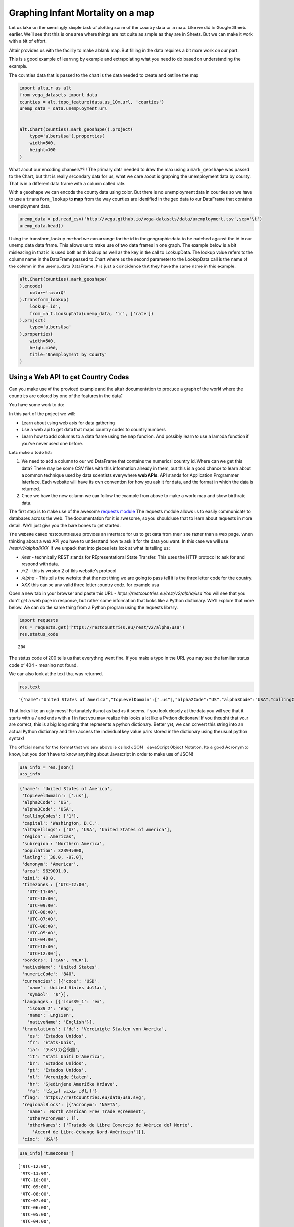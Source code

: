 Graphing Infant Mortality on a map
==================================

Let us take on the seemingly simple task of plotting some of the country
data on a map. Like we did in Google Sheets earlier. We’ll see that this
is one area where things are not quite as simple as they are in Sheets.
But we can make it work with a bit of effort.

Altair provides us with the facility to make a blank map. But filling in
the data requires a bit more work on our part.

This is a good example of learning by example and extrapolating what you
need to do based on understanding the example.

The counties data that is passed to the chart is the data needed to
create and outline the map

.. code:: ipython3

    import altair as alt
    from vega_datasets import data
    counties = alt.topo_feature(data.us_10m.url, 'counties')
    unemp_data = data.unemployment.url


    alt.Chart(counties).mark_geoshape().project(
        type='albersUsa').properties(
        width=500,
        height=300
    )




.. image:: WorldFactbook_files/WorldFactbook_55_0.png

What about our encoding channels??!! The primary data needed to draw the
map using a ``mark_geoshape`` was passed to the Chart, but that is
really secondary data for us, what we care about is graphing the
unemployment data by county. That is in a different data frame with a
column called rate.

With a geoshape we can encode the county data using color. But there is
no unemployment data in counties so we have to use a
``transform_lookup`` to **map** from the way counties are identified in
the geo data to our DataFrame that contains unemployment data.

.. code:: ipython3

    unemp_data = pd.read_csv('http://vega.github.io/vega-datasets/data/unemployment.tsv',sep='\t')
    unemp_data.head()




.. raw:: html

    <div style="max-width: 800px; overflow: scroll;">
    <style scoped>
        .dataframe tbody tr th:only-of-type {
            vertical-align: middle;
        }

        .dataframe tbody tr th {
            vertical-align: top;
        }

        .dataframe thead th {
            text-align: right;
        }
    </style>
    <table border="1" class="dataframe">
      <thead>
        <tr style="text-align: right;">
          <th></th>
          <th>id</th>
          <th>rate</th>
        </tr>
      </thead>
      <tbody>
        <tr>
          <th>0</th>
          <td>1001</td>
          <td>0.097</td>
        </tr>
        <tr>
          <th>1</th>
          <td>1003</td>
          <td>0.091</td>
        </tr>
        <tr>
          <th>2</th>
          <td>1005</td>
          <td>0.134</td>
        </tr>
        <tr>
          <th>3</th>
          <td>1007</td>
          <td>0.121</td>
        </tr>
        <tr>
          <th>4</th>
          <td>1009</td>
          <td>0.099</td>
        </tr>
      </tbody>
    </table>
    </div>



Using the transform_lookup method we can arrange for the id in the
geographic data to be matched against the id in our unemp_data data
frame. This allows us to make use of two data frames in one graph. The
example below is a bit misleading in that id is used both as th lookup
as well as the key in the call to LookupData. The lookup value refers to
the column name in the DataFrame passed to Chart where as the second
parameter to the LookupData call is the name of the column in the
unemp_data DataFrame. It is just a coincidence that they have the same
name in this example.

.. code:: ipython3


    alt.Chart(counties).mark_geoshape(
    ).encode(
        color='rate:Q'
    ).transform_lookup(
        lookup='id',
        from_=alt.LookupData(unemp_data, 'id', ['rate'])
    ).project(
        type='albersUsa'
    ).properties(
        width=500,
        height=300,
        title='Unemployment by County'
    )




.. image:: WorldFactbook_files/WorldFactbook_59_0.png



Using a Web API to get Country Codes
------------------------------------


Can you make use of the provided example and the altair documentation to
produce a graph of the world where the countries are colored by one of
the features in the data?

You have some work to do:

In this part of the project we will:

-  Learn about using web apis for data gathering
-  Use a web api to get data that maps country codes to country numbers
-  Learn how to add columns to a data frame using the ``map`` function.
   And possibly learn to use a lambda function if you’ve never used one
   before.

Lets make a todo list:

1. We need to add a column to our wd DataFrame that contains the
   numerical country id. Where can we get this data? There may be some
   CSV files with this information already in them, but this is a good
   chance to learn about a common technique used by data scientists
   everywhere **web APIs**.  API stands for Application Programmer Interface. Each website will have its own convention for how you ask it for data, and the format in which the data is returned.

2. Once we have the new column we can follow the example from above to make a world map and show birthrate data.


The first step is to make use of the awesome `requests module <http://docs.request.org>`_  The requests module allows us to easily communicate to databases across the web.  The documentation for it is awesome, so you should use that to learn about requests in more detail.  We'll just give you the bare bones to get started.

The website called restcountries.eu provides an interface for us to get data from their site rather than a web page.  When thinking about a web API you have to understand how to ask it for the data you want.  In this case we will use `/rest/v2/alpha/XXX`.  If we unpack that into pieces lets look at what its telling us:

* `/rest` - technically REST stands for REpresentational State Transfer.  This uses the HTTP protocol to ask for and respond with data.
* `/v2` - this is version 2 of this website's protocol
* `/alpha` - This tells the website that the next thing we are going to pass tell it is the three letter code for the country.
* `XXX` this can be any valid three letter country code.  for example usa

Open a new tab in your browser and paste this URL - `https://restcountries.eu/rest/v2/alpha/usa`  You will see that you don't get a web page in response, but rather some information that looks like a Python dictionary.  We'll explore that more below.  We can do the same thing from a Python program using the requests library.

.. code:: ipython3

    import requests
    res = requests.get('https://restcountries.eu/rest/v2/alpha/usa')
    res.status_code

.. parsed-literal::

    200

The status code of 200 tells us that everything went fine.  If you make a typo in the URL you may see the familiar status code of 404 - meaning not found.

We can also look at the text that was returned.

.. code:: ipython3

    res.text

.. parsed-literal::

    '{"name":"United States of America","topLevelDomain":[".us"],"alpha2Code":"US","alpha3Code":"USA","callingCodes":["1"],"capital":"Washington, D.C.","altSpellings":["US","USA","United States of America"],"region":"Americas","subregion":"Northern America","population":323947000,"latlng":[38.0,-97.0],"demonym":"American","area":9629091.0,"gini":48.0,"timezones":["UTC-12:00","UTC-11:00","UTC-10:00","UTC-09:00","UTC-08:00","UTC-07:00","UTC-06:00","UTC-05:00","UTC-04:00","UTC+10:00","UTC+12:00"],"borders":["CAN","MEX"],"nativeName":"United States","numericCode":"840","currencies":[{"code":"USD","name":"United States dollar","symbol":"$"}],"languages":[{"iso639_1":"en","iso639_2":"eng","name":"English","nativeName":"English"}],"translations":{"de":"Vereinigte Staaten von Amerika","es":"Estados Unidos","fr":"États-Unis","ja":"アメリカ合衆国","it":"Stati Uniti D\'America","br":"Estados Unidos","pt":"Estados Unidos","nl":"Verenigde Staten","hr":"Sjedinjene Američke Države","fa":"ایالات متحده آمریکا"},"flag":"https://restcountries.eu/data/usa.svg","regionalBlocs":[{"acronym":"NAFTA","name":"North American Free Trade Agreement","otherAcronyms":[],"otherNames":["Tratado de Libre Comercio de América del Norte","Accord de Libre-échange Nord-Américain"]}],"cioc":"USA"}'

That looks like an ugly mess!  Fortunately its not as bad as it seems.  if you look closely at the data you will see that it starts with a `{` and ends with a `}` in fact you may realize this looks a lot like a Python dictionary!  If you thought that your are correct, this is a big long string that represents a python dictionary.  Better yet, we can convert this string into an actual Python dictionary and then access the individual key value pairs stored in the dictionary using the usual python syntax!

The official name for the format that we saw above is called JSON - JavaScript Object Notation.  Its a good Acronym to know, but you don't have to know anything about Javascript in order to make use of JSON!

.. code:: ipython3

    usa_info = res.json()
    usa_info

.. code:: json

    {'name': 'United States of America',
     'topLevelDomain': ['.us'],
     'alpha2Code': 'US',
     'alpha3Code': 'USA',
     'callingCodes': ['1'],
     'capital': 'Washington, D.C.',
     'altSpellings': ['US', 'USA', 'United States of America'],
     'region': 'Americas',
     'subregion': 'Northern America',
     'population': 323947000,
     'latlng': [38.0, -97.0],
     'demonym': 'American',
     'area': 9629091.0,
     'gini': 48.0,
     'timezones': ['UTC-12:00',
       'UTC-11:00',
       'UTC-10:00',
       'UTC-09:00',
       'UTC-08:00',
       'UTC-07:00',
       'UTC-06:00',
       'UTC-05:00',
       'UTC-04:00',
       'UTC+10:00',
       'UTC+12:00'],
     'borders': ['CAN', 'MEX'],
     'nativeName': 'United States',
     'numericCode': '840',
     'currencies': [{'code': 'USD',
       'name': 'United States dollar',
       'symbol': '$'}],
     'languages': [{'iso639_1': 'en',
       'iso639_2': 'eng',
       'name': 'English',
       'nativeName': 'English'}],
     'translations': {'de': 'Vereinigte Staaten von Amerika',
       'es': 'Estados Unidos',
       'fr': 'États-Unis',
       'ja': 'アメリカ合衆国',
       'it': "Stati Uniti D'America",
       'br': 'Estados Unidos',
       'pt': 'Estados Unidos',
       'nl': 'Verenigde Staten',
       'hr': 'Sjedinjene Američke Države',
       'fa': 'ایالات متحده آمریکا'},
     'flag': 'https://restcountries.eu/data/usa.svg',
     'regionalBlocs': [{'acronym': 'NAFTA',
       'name': 'North American Free Trade Agreement',
       'otherAcronyms': [],
       'otherNames': ['Tratado de Libre Comercio de América del Norte',
         'Accord de Libre-échange Nord-Américain']}],
     'cioc': 'USA'}


.. code:: ipython3

    usa_info['timezones']

.. parsed-literal::

    ['UTC-12:00',
     'UTC-11:00',
     'UTC-10:00',
     'UTC-09:00',
     'UTC-08:00',
     'UTC-07:00',
     'UTC-06:00',
     'UTC-05:00',
     'UTC-04:00',
     'UTC+10:00',
     'UTC+12:00']


**Check your Understanding**

.. fillintheblank:: fb_api1

   What is the numericCode for the country of Peru?

   - :(604|'604'): Is the correct answer
     :51:Is the callingCode for Peru.  Use that if you are phoning a friend.
     :x: Check your answer again.

.. fillintheblank:: fb_api2

   Copy and paste the list of the three letter country codes of the countries that border Peru.  Do not include the square brackets:

   - :'BOL', 'BRA', 'CHL', 'COL', 'ECU': Is the correct answer
     :x: There should be five countries, in single quotes separated by a comma and a space.

.. fillintheblank:: fb_api3

   How many keys are in the dictionary returned for the country of Peru?

   - :24: Is the correct answer
     :x: You can use the `keys` method on the object return by `.json()` to see the list of keys.


Now that we have a really nice way to get the additional country information, lets add the numeric country code as a new column in our `wd` DataFrame.  We can think of adding the column as a transformation of our three letter country code to a number.  We can do this using the `map` function.  You learned about `map` in the Python Review section of this book. If you need to refresh your memory check here PythonReview_.

When we use pandas the difference is that we don't pass the list as a parameter to map, map is a method of a Series, so we use the syntax `df.myColumn.map(function)`  This applies the function we pass as a parameter to each element of the series and constructs a brand new series.

For our case we need to write a function that takes a three letter country code as a parameter and returns the numeric code we lookup as an integer, lets call it `get_num_code`.  You have all the details you need to write this function.  Once you write this function you can use as shown below:

.. code:: ipython3

    wd['CodeNum'] = wd.Code.map(get_num_code)
    wd.head()




.. raw:: html

    <div>
    <style scoped>
        .dataframe tbody tr th:only-of-type {
            vertical-align: middle;
        }

        .dataframe tbody tr th {
            vertical-align: top;
        }

        .dataframe thead th {
            text-align: right;
        }
    </style>
    <table border="1" class="dataframe">
      <thead>
        <tr style="text-align: right;">
          <th></th>
          <th>Country</th>
          <th>Ctry</th>
          <th>Code</th>
          <th>CodeNum</th>
          <th>Region</th>
          <th>Population</th>
          <th>Area</th>
          <th>Pop. Density</th>
          <th>Coastline</th>
          <th>Net migration</th>
          <th>...</th>
          <th>Phones</th>
          <th>Arable</th>
          <th>Crops</th>
          <th>Other</th>
          <th>Climate</th>
          <th>Birthrate</th>
          <th>Deathrate</th>
          <th>Agriculture</th>
          <th>Industry</th>
          <th>Service</th>
        </tr>
      </thead>
      <tbody>
        <tr>
          <th>0</th>
          <td>Afghanistan</td>
          <td>Afghanistan</td>
          <td>AFG</td>
          <td>4.0</td>
          <td>ASIA (EX. NEAR EAST)</td>
          <td>31056997</td>
          <td>647500</td>
          <td>48.0</td>
          <td>0.00</td>
          <td>23.06</td>
          <td>...</td>
          <td>3.2</td>
          <td>12.13</td>
          <td>0.22</td>
          <td>87.65</td>
          <td>1.0</td>
          <td>46.60</td>
          <td>20.34</td>
          <td>0.380</td>
          <td>0.240</td>
          <td>0.380</td>
        </tr>
        <tr>
          <th>1</th>
          <td>Albania</td>
          <td>Albania</td>
          <td>ALB</td>
          <td>8.0</td>
          <td>EASTERN EUROPE</td>
          <td>3581655</td>
          <td>28748</td>
          <td>124.6</td>
          <td>1.26</td>
          <td>-4.93</td>
          <td>...</td>
          <td>71.2</td>
          <td>21.09</td>
          <td>4.42</td>
          <td>74.49</td>
          <td>3.0</td>
          <td>15.11</td>
          <td>5.22</td>
          <td>0.232</td>
          <td>0.188</td>
          <td>0.579</td>
        </tr>
        <tr>
          <th>2</th>
          <td>Algeria</td>
          <td>Algeria</td>
          <td>DZA</td>
          <td>12.0</td>
          <td>NORTHERN AFRICA</td>
          <td>32930091</td>
          <td>2381740</td>
          <td>13.8</td>
          <td>0.04</td>
          <td>-0.39</td>
          <td>...</td>
          <td>78.1</td>
          <td>3.22</td>
          <td>0.25</td>
          <td>96.53</td>
          <td>1.0</td>
          <td>17.14</td>
          <td>4.61</td>
          <td>0.101</td>
          <td>0.600</td>
          <td>0.298</td>
        </tr>
        <tr>
          <th>3</th>
          <td>American Samoa</td>
          <td>American Samoa</td>
          <td>ASM</td>
          <td>16.0</td>
          <td>OCEANIA</td>
          <td>57794</td>
          <td>199</td>
          <td>290.4</td>
          <td>58.29</td>
          <td>-20.71</td>
          <td>...</td>
          <td>259.5</td>
          <td>10.00</td>
          <td>15.00</td>
          <td>75.00</td>
          <td>2.0</td>
          <td>22.46</td>
          <td>3.27</td>
          <td>NaN</td>
          <td>NaN</td>
          <td>NaN</td>
        </tr>
        <tr>
          <th>4</th>
          <td>Andorra</td>
          <td>Andorra</td>
          <td>AND</td>
          <td>20.0</td>
          <td>WESTERN EUROPE</td>
          <td>71201</td>
          <td>468</td>
          <td>152.1</td>
          <td>0.00</td>
          <td>6.60</td>
          <td>...</td>
          <td>497.2</td>
          <td>2.22</td>
          <td>0.00</td>
          <td>97.78</td>
          <td>3.0</td>
          <td>8.71</td>
          <td>6.25</td>
          <td>NaN</td>
          <td>NaN</td>
          <td>NaN</td>
        </tr>
      </tbody>
    </table>
    <p>5 rows × 23 columns</p>
    </div>



So, now you have the information you need to use the example of the
counties above and apply that to the world below.

.. code:: ipython3

    alt.Chart(wd).mark_geoshape(
        fill='#666666',
        stroke='white'
    ).encode( #your code here

    ).transform_lookup( # your code here

    ).properties(
        width=750,
        height=450
    ).project('equirectangular')



.. image:: WorldFactbook_files/WorldFactbook_74_0.png



.. image:: WorldFactbook_files/WorldFactbook_75_0.png



More Practice
-------------

Using a Web API on Your Own
~~~~~~~~~~~~~~~~~~~~~~~~~~~

Find a web API that provides some numeric data that interests you.  There is tons of data available in the world of Finance, Sports, environment, travel, etc.  A great place to look is at `The Programmable Web <https://www.programmalbeweb.com>`_  Yes, this assignment is a bit vague and open ended but that is part of the excitement.  You get to find an API and graph some data that appeals to YOU, not something some author or professor picked out.  You might even feel like you have awesome super powers by the time you finish this project.

1. Use the web api to obtain the data.  Most sites are going to provide it in JSON format similar to what we saw.

2. Next create a graph of your using Altair

3. Take some time to talk about and present the data and the graph you created to the class.
